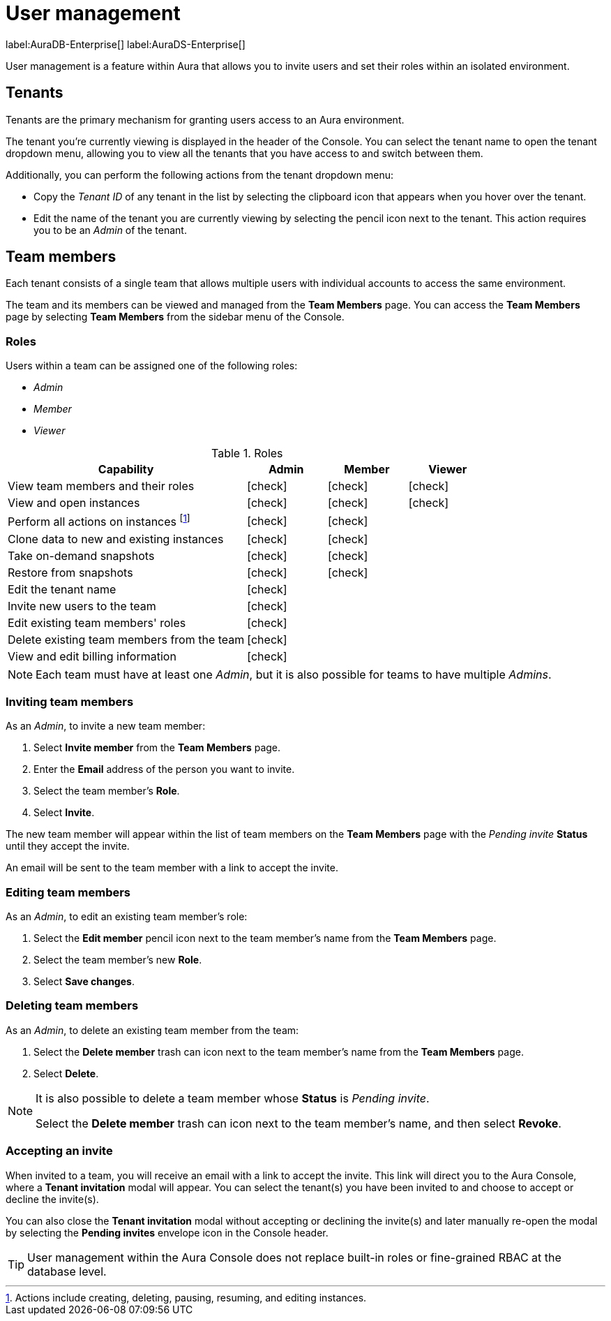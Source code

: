 [[aura-user-management]]
= User management
:description: This page describes how to manage users in Neo4j Aura.

label:AuraDB-Enterprise[] label:AuraDS-Enterprise[]

User management is a feature within Aura that allows you to invite users and set their roles within an isolated environment.

== Tenants

Tenants are the primary mechanism for granting users access to an Aura environment.

The tenant you're currently viewing is displayed in the header of the Console. 
You can select the tenant name to open the tenant dropdown menu, allowing you to view all the tenants that you have access to and switch between them.

Additionally, you can perform the following actions from the tenant dropdown menu:

* Copy the _Tenant ID_ of any tenant in the list by selecting the clipboard icon that appears when you hover over the tenant.
* Edit the name of the tenant you are currently viewing by selecting the pencil icon next to the tenant. This action requires you to be an _Admin_ of the tenant.

== Team members

Each tenant consists of a single team that allows multiple users with individual accounts to access the same environment.

The team and its members can be viewed and managed from the **Team Members** page. 
You can access the **Team Members** page by selecting **Team Members** from the sidebar menu of the Console.

=== Roles

Users within a team can be assigned one of the following roles:

* _Admin_
* _Member_
* _Viewer_

:check-mark: icon:check[]

.Roles
[opts="header",cols="3,1,1,1"]
|===
| Capability | Admin | Member | Viewer
| View team members and their roles | {check-mark} | {check-mark} | {check-mark}
| View and open instances | {check-mark} | {check-mark} | {check-mark}
| Perform all actions on instances footnote:[Actions include creating, deleting, pausing, resuming, and editing instances.] | {check-mark} | {check-mark} |
| Clone data to new and existing instances | {check-mark} | {check-mark} |
| Take on-demand snapshots | {check-mark} | {check-mark} |
| Restore from snapshots | {check-mark} | {check-mark} |
| Edit the tenant name | {check-mark} | |
| Invite new users to the team | {check-mark} | |
| Edit existing team members' roles | {check-mark} | |
| Delete existing team members from the team | {check-mark} | |
| View and edit billing information | {check-mark} | |
|===

[NOTE]
====
Each team must have at least one _Admin_, but it is also possible for teams to have multiple _Admins_.
====

=== Inviting team members

As an _Admin_, to invite a new team member:

. Select **Invite member** from the **Team Members** page.
. Enter the **Email** address of the person you want to invite.
. Select the team member's **Role**.
. Select **Invite**.

The new team member will appear within the list of team members on the **Team Members** page with the _Pending invite_ **Status** until they accept the invite.

An email will be sent to the team member with a link to accept the invite.

=== Editing team members

As an _Admin_, to edit an existing team member's role:

. Select the **Edit member** pencil icon next to the team member's name from the **Team Members** page.
. Select the team member's new **Role**.
. Select **Save changes**.

=== Deleting team members

As an _Admin_, to delete an existing team member from the team:

. Select the **Delete member** trash can icon next to the team member's name from the **Team Members** page.
. Select **Delete**.

[NOTE]
====
It is also possible to delete a team member whose **Status** is _Pending invite_.

Select the **Delete member** trash can icon next to the team member's name, and then select **Revoke**.
====

=== Accepting an invite

When invited to a team, you will receive an email with a link to accept the invite. 
This link will direct you to the Aura Console, where a **Tenant invitation** modal will appear.
You can select the tenant(s) you have been invited to and choose to accept or decline the invite(s). 

You can also close the **Tenant invitation** modal without accepting or declining the invite(s) and later manually re-open the modal by selecting the **Pending invites** envelope icon in the Console header.

[TIP]
====
User management within the Aura Console does not replace built-in roles or fine-grained RBAC at the database level. 
====
